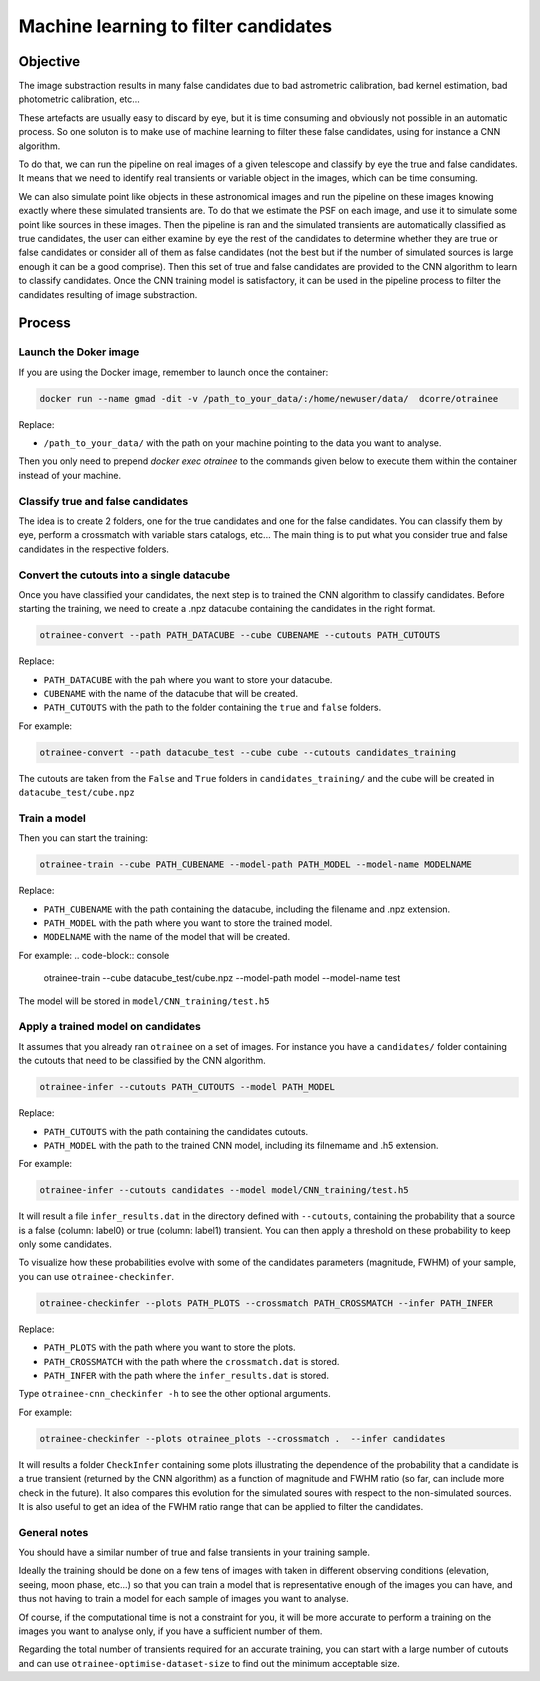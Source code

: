 =====================================
Machine learning to filter candidates
=====================================


Objective
---------

The image substraction results in many false candidates due to bad astrometric calibration, bad kernel estimation, bad photometric calibration, etc...


These artefacts are usually easy to discard by eye, but it is time consuming and obviously not possible in an automatic process. So one soluton is to make use of machine learning to filter these false candidates, using for instance a CNN algorithm.

To do that, we can run the pipeline on real images of a given telescope and classify by eye the true and false candidates. It means that we need to identify real transients or variable object in the images, which can be time consuming.

We can also simulate point like objects in these astronomical images and run the pipeline on these images knowing exactly where these simulated transients are. To do that we estimate the PSF on each image, and use it to simulate some point like sources in these images. Then the pipeline is ran and the simulated transients are automatically classified as true candidates, the user can either examine by eye the rest of the candidates to determine whether they are true or false candidates or consider all of them as false candidates (not the best but if the number of simulated sources is large enough it can be a good comprise). Then this set of true and false candidates are provided to the CNN algorithm to learn to classify candidates. Once the CNN training model is satisfactory, it can be used in the pipeline process to filter the candidates resulting of image substraction.


Process
-------

Launch the Doker image
^^^^^^^^^^^^^^^^^^^



If you are using the Docker image, remember to launch once the container:

.. code-block:: console

   docker run --name gmad -dit -v /path_to_your_data/:/home/newuser/data/  dcorre/otrainee

Replace:


* ``/path_to_your_data/`` with the path on your machine pointing to the data you want to analyse.


Then you only need to prepend `docker exec otrainee` to the commands given below to execute them within the container instead of your machine.


Classify true and false candidates
^^^^^^^^^^^^^^^^^^^^^^^^^^^^^^^^^^

The idea is to create 2 folders, one for the true candidates and one for the false candidates. You can classify them by eye, perform a crossmatch with variable stars catalogs, etc...
The main thing is to put what you consider true and false candidates in the respective folders.


Convert the cutouts into a single datacube
^^^^^^^^^^^^^^^^^^^^^^^^^^^^^^^^^^^^^^^^^^

Once you have classified your candidates, the next step is to trained the CNN algorithm to classify candidates. Before starting the training, we need to create a .npz datacube containing the candidates in the right format.

.. code-block:: console

    otrainee-convert --path PATH_DATACUBE --cube CUBENAME --cutouts PATH_CUTOUTS

Replace:

* ``PATH_DATACUBE`` with the pah where you want to store your datacube.
* ``CUBENAME`` with the name of the datacube that will be created.
* ``PATH_CUTOUTS`` with the path to the folder containing the ``true`` and ``false`` folders.

For example:

.. code-block:: console

    otrainee-convert --path datacube_test --cube cube --cutouts candidates_training

The cutouts are taken from the ``False`` and ``True`` folders in ``candidates_training/`` and the cube will be created in ``datacube_test/cube.npz``


Train a model
^^^^^^^^^^^^^

Then you can start the training:

.. code-block:: console

    otrainee-train --cube PATH_CUBENAME --model-path PATH_MODEL --model-name MODELNAME

Replace:

* ``PATH_CUBENAME`` with the path containing the datacube, including the filename and .npz extension.
* ``PATH_MODEL`` with the path where you want to store the trained model.
* ``MODELNAME`` with the name of the model that will be created.

For example:
.. code-block:: console

    otrainee-train --cube datacube_test/cube.npz --model-path model --model-name test

The model will be stored in ``model/CNN_training/test.h5``


Apply a trained model on candidates
^^^^^^^^^^^^^^^^^^^^^^^^^^^^^^^^^^^

It assumes that you already ran ``otrainee`` on a set of images. For instance you have a ``candidates/`` folder containing the cutouts that need to be classified by the CNN algorithm. 


.. code-block:: console

    otrainee-infer --cutouts PATH_CUTOUTS --model PATH_MODEL

Replace:

* ``PATH_CUTOUTS`` with the path containing the candidates cutouts.
* ``PATH_MODEL`` with the path to the trained CNN model, including its filnemame and .h5 extension.

For example:

.. code-block:: console

    otrainee-infer --cutouts candidates --model model/CNN_training/test.h5

It will result a file ``infer_results.dat`` in the directory defined with ``--cutouts``, containing the probability that a source is a false (column: label0) or true (column: label1) transient.    
You can then apply a threshold on these probability to keep only some candidates. 

To visualize how these probabilities evolve with some of the candidates parameters (magnitude, FWHM) of your sample, you can use ``otrainee-checkinfer``.

.. code-block:: console

    otrainee-checkinfer --plots PATH_PLOTS --crossmatch PATH_CROSSMATCH --infer PATH_INFER

Replace:

* ``PATH_PLOTS`` with the path where you want to store the plots.
* ``PATH_CROSSMATCH`` with the path where the ``crossmatch.dat`` is stored.
* ``PATH_INFER`` with the path where the ``infer_results.dat`` is stored.


Type ``otrainee-cnn_checkinfer -h`` to see the other optional arguments.

For example:

.. code-block:: console

    otrainee-checkinfer --plots otrainee_plots --crossmatch .  --infer candidates

It will results a folder ``CheckInfer`` containing some plots illustrating the dependence of the probability that a candidate is a true transient (returned by the CNN algorithm) as a function of magnitude and FWHM ratio (so far, can include more check in the future). It also compares this evolution for the simulated soures with respect to the non-simulated sources. It is also useful to get an idea of the FWHM ratio range that can be applied to filter the candidates.

General notes
^^^^^^^^^^^^^

You should have a similar number of true and false transients in your training sample. 

Ideally the training should be done on a few tens of images with taken in different observing conditions (elevation, seeing, moon phase, etc...) so that you can train a model that is representative enough of the images you can have, and thus not having to train a model for each sample of images you want to analyse.

Of course, if the computational time is not a constraint for you, it will be more accurate to perform a training on the images you want to analyse only, if you have a sufficient number of them.

Regarding the total number of transients required for an accurate training, you can start with a large number of cutouts and can use ``otrainee-optimise-dataset-size`` to find out the minimum acceptable size. 

